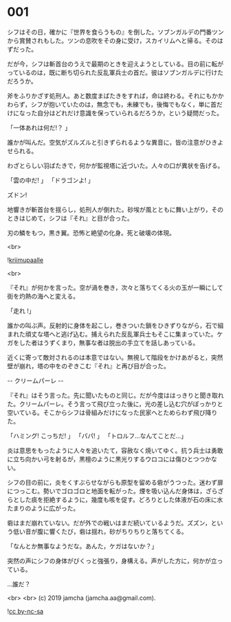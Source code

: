 #+OPTIONS: toc:nil
#+OPTIONS: -:nil
#+OPTIONS: ^:{}
 
* 001

  シフはその日，確かに『世界を食らうもの』を倒した。ソブンガルデの門番ツンから賞賛されもした。ツンの息吹をその身に受け，スカイリムへと帰る。そのはずだった。

  だが今，シフは斬首台のうえで最期のときを迎えようとしている。目の前に転がっているのは，既に断ち切られた反乱軍兵士の首だ。彼はソブンガルデに行けただろうか。

  斧をふりかざす処刑人。あと数度まばたきをすれば，命は終わる。それにもかかわらず，シフが抱いていたのは，無念でも，未練でも，後悔でもなく，単に首だけになった自分はどれだけ意識を保っていられるだろうか，という疑問だった。

  「一体あれは何だ!？ 」

  誰かが叫んだ。空気がズルズルと引きずられるような異音に，皆の注意がひきよせられる。

  わざとらしい羽ばたきで，何かが監視塔に近づいた。人々の口が異状を告げる。

  「雲の中だ! 」  
  「ドラゴンよ! 」  

  ズドン!

  地響きが斬首台を揺らし，処刑人が倒れた。砂埃が風とともに舞い上がり，そのときはじめて，シフは『それ』と目が合った。

  刃の鱗をもつ，黒き翼。恐怖と絶望の化身。死と破壊の体現。

  <br>

  ![[./img/title.png][kriimupaalle]]

  <br>

  『それ』が何かを言った。空が渦を巻き，次々と落ちてくる火の玉が一瞬にして街を灼熱の海へと変える。

  「走れ !」

  誰かの叫ぶ声。反射的に身体を起こし，巻きついた鎖をひきずりながら，石で組まれた頑丈な塔へと逃げ込む。捕えられた反乱軍兵士もそこに集まっていた。ケガをした者はうずくまり，無事な者は脱出の手立てを話しあっている。

  近くに寄って敵対されるのは本意ではない。無視して階段をかけあがると，突然壁が崩れ，塔の中をのぞきこむ『それ』と再び目が合った。

  -- クリームパーレ --

  『それ』はそう言った。先に聞いたものと同じ。だが今度ははっきりと聞き取れた。クリームパーレ。そう言って飛び立った後に，光の差し込む穴がぽっかりと空いている。そこからシフは骨組みだけになった民家へとためらわず飛び降りた。

  「ハミング! こっちだ! 」  
  「パパ! 」  
  「トロルフ…なんてことだ…」  

  炎は意思をもったように人々を追いたて，容赦なく焼いてゆく。抗う兵士は勇敢に立ち向かい弓を射るが，黒檀のように黒光りするウロコには傷ひとつつかない。

  シフの目の前に，炎をくすぶらせながらも原型を留める砦がうつった。迷わず扉につっこむ。勢いでゴロゴロと地面を転がった。煙を吸い込んだ身体は，ざらざらとした痰を拒絶するように，幾度も咳を促す。どろりとした体液が石の床に水たまりのように広がった。

  砦はまだ崩れていない。だが外での戦いはまだ続いているようだ。ズズン，という低い音が腹に響くたび，砦は揺れ，砂がちりちりと落ちてくる。

  「なんとか無事なようだな。あんた，ケガはないか？」

  突然の声にシフの身体がびくっと強張り，身構える。声がした方に，何かが立っている。

  …誰だ？

  <br>
  <br>
  (c) 2019 jamcha (jamcha.aa@gmail.com).

  ![[https://i.creativecommons.org/l/by-nc-sa/4.0/88x31.png][cc by-nc-sa]]
